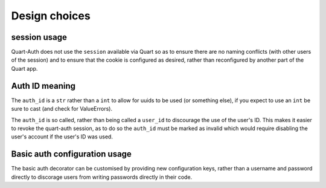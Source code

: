 .. _design_choices:

Design choices
==============

session usage
-------------

Quart-Auth does not use the ``session`` available via Quart so as to
ensure there are no naming conflicts (with other users of the session)
and to ensure that the cookie is configured as desired, rather than
reconfigured by another part of the Quart app.

Auth ID meaning
---------------

The ``auth_id`` is a ``str`` rather than a ``int`` to allow for uuids
to be used (or something else), if you expect to use an ``int`` be
sure to cast (and check for ValueErrors).

The ``auth_id`` is so called, rather than being called a ``user_id``
to discourage the use of the user's ID. This makes it easier to revoke
the quart-auth session, as to do so the ``auth_id`` must be marked as
invalid which would require disabling the user's account if the user's
ID was used.

Basic auth configuration usage
------------------------------

The basic auth decorator can be customised by providing new
configuration keys, rather than a username and password directly to
discorage users from writing passwords directly in their code.
